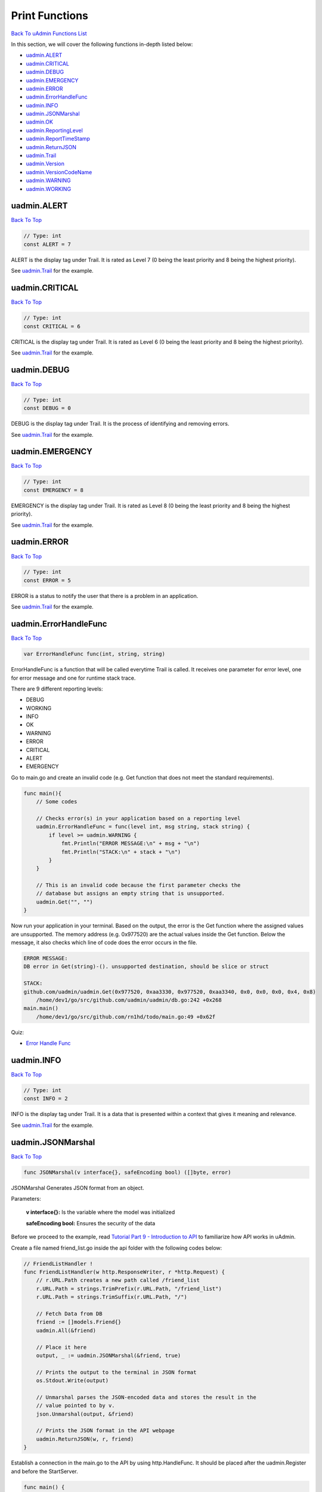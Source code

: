 Print Functions
===============
`Back To uAdmin Functions List`_

.. _Back To uAdmin Functions List: https://uadmin-docs.readthedocs.io/en/latest/api.html#api-reference

In this section, we will cover the following functions in-depth listed below:

* `uadmin.ALERT`_
* `uadmin.CRITICAL`_
* `uadmin.DEBUG`_
* `uadmin.EMERGENCY`_
* `uadmin.ERROR`_
* `uadmin.ErrorHandleFunc`_
* `uadmin.INFO`_
* `uadmin.JSONMarshal`_
* `uadmin.OK`_
* `uadmin.ReportingLevel`_
* `uadmin.ReportTimeStamp`_
* `uadmin.ReturnJSON`_
* `uadmin.Trail`_
* `uadmin.Version`_
* `uadmin.VersionCodeName`_
* `uadmin.WARNING`_
* `uadmin.WORKING`_

uadmin.ALERT
------------
`Back To Top`_

.. code-block:: go

    // Type: int
    const ALERT = 7

ALERT is the display tag under Trail. It is rated as Level 7 (0 being the least priority and 8 being the highest priority).

See `uadmin.Trail`_ for the example.

uadmin.CRITICAL
---------------
`Back To Top`_

.. code-block:: go

    // Type: int
    const CRITICAL = 6

CRITICAL is the display tag under Trail. It is rated as Level 6 (0 being the least priority and 8 being the highest priority).

See `uadmin.Trail`_ for the example.

uadmin.DEBUG
------------
`Back To Top`_

.. code-block:: go

    // Type: int
    const DEBUG = 0

DEBUG is the display tag under Trail. It is the process of identifying and removing errors.

See `uadmin.Trail`_ for the example.

uadmin.EMERGENCY
----------------
`Back To Top`_

.. code-block:: go

    // Type: int
    const EMERGENCY = 8

EMERGENCY is the display tag under Trail. It is rated as Level 8 (0 being the least priority and 8 being the highest priority).

See `uadmin.Trail`_ for the example.

uadmin.ERROR
------------
`Back To Top`_

.. code-block:: go

    // Type: int
    const ERROR = 5

ERROR is a status to notify the user that there is a problem in an application.

See `uadmin.Trail`_ for the example.

uadmin.ErrorHandleFunc
----------------------
`Back To Top`_

.. code-block:: go

    var ErrorHandleFunc func(int, string, string)

ErrorHandleFunc is a function that will be called everytime Trail is called. It receives one parameter for error level, one for error message and one for runtime stack trace.

There are 9 different reporting levels:

* DEBUG
* WORKING
* INFO
* OK
* WARNING
* ERROR
* CRITICAL
* ALERT
* EMERGENCY

Go to main.go and create an invalid code (e.g. Get function that does not meet the standard requirements).

.. code-block:: go

    func main(){
        // Some codes

        // Checks error(s) in your application based on a reporting level
        uadmin.ErrorHandleFunc = func(level int, msg string, stack string) {
            if level >= uadmin.WARNING {
                fmt.Println("ERROR MESSAGE:\n" + msg + "\n")
                fmt.Println("STACK:\n" + stack + "\n")
            }
        }

        // This is an invalid code because the first parameter checks the
        // database but assigns an empty string that is unsupported.
        uadmin.Get("", "")
    }

Now run your application in your terminal. Based on the output, the error is the Get function where the assigned values are unsupported. The memory address (e.g. 0x977520) are the actual values inside the Get function. Below the message, it also checks which line of code does the error occurs in the file.

.. code-block:: bash

    ERROR MESSAGE:
    DB error in Get(string)-(). unsupported destination, should be slice or struct

    STACK:
    github.com/uadmin/uadmin.Get(0x977520, 0xaa3330, 0x977520, 0xaa3340, 0x0, 0x0, 0x0, 0x4, 0x8)
        /home/dev1/go/src/github.com/uadmin/uadmin/db.go:242 +0x268
    main.main()
        /home/dev1/go/src/github.com/rn1hd/todo/main.go:49 +0x62f

Quiz:

* `Error Handle Func`_

.. _Error Handle Func: https://uadmin-docs.readthedocs.io/en/latest/_static/quiz/error-handle-func.html

uadmin.INFO
-----------
`Back To Top`_

.. code-block:: go

    // Type: int
    const INFO = 2

INFO is the display tag under Trail. It is a data that is presented within a context that gives it meaning and relevance.

See `uadmin.Trail`_ for the example.

uadmin.JSONMarshal
------------------
`Back To Top`_

.. code-block:: go

    func JSONMarshal(v interface{}, safeEncoding bool) ([]byte, error)

JSONMarshal Generates JSON format from an object.

Parameters:

    **v interface{}:** Is the variable where the model was initialized

    **safeEncoding bool:** Ensures the security of the data

Before we proceed to the example, read `Tutorial Part 9 - Introduction to API`_ to familiarize how API works in uAdmin.

.. _Tutorial Part 9 - Introduction to API: https://uadmin-docs.readthedocs.io/en/latest/tutorial/part9.html

Create a file named friend_list.go inside the api folder with the following codes below:

.. code-block:: go

    // FriendListHandler !
    func FriendListHandler(w http.ResponseWriter, r *http.Request) {
        // r.URL.Path creates a new path called /friend_list
        r.URL.Path = strings.TrimPrefix(r.URL.Path, "/friend_list")
        r.URL.Path = strings.TrimSuffix(r.URL.Path, "/")

        // Fetch Data from DB
        friend := []models.Friend{}
        uadmin.All(&friend)

        // Place it here
        output, _ := uadmin.JSONMarshal(&friend, true)

        // Prints the output to the terminal in JSON format
        os.Stdout.Write(output)

        // Unmarshal parses the JSON-encoded data and stores the result in the
        // value pointed to by v.
        json.Unmarshal(output, &friend)

        // Prints the JSON format in the API webpage
        uadmin.ReturnJSON(w, r, friend)
    }

Establish a connection in the main.go to the API by using http.HandleFunc. It should be placed after the uadmin.Register and before the StartServer.

.. code-block:: go

    func main() {
        // Some codes

        // FriendListHandler
        http.HandleFunc("/friend_list/", uadmin.Handler(api.FriendListHandler)) // <-- place it here
    }

api is the folder name while FriendListHandler is the name of the function inside friend_list.go.

Run your application and see what happens.

**Terminal**

.. code-block:: bash

    [
        {
            "ID": 1,
            "DeletedAt": null,
            "Name": "John Doe",
            "Email": "john.doe@gmail.com",
            "Password": "123456",
            "Nationality": 3,
            "Invite": "https://uadmin.io/"
        }
    ]

**API**

.. image:: ../assets/friendlistjsonmarshal.png
   :align: center

Quiz:

* `JSON Marshal`_

.. _JSON Marshal: https://uadmin-docs.readthedocs.io/en/latest/_static/quiz/json-marshal.html

uadmin.OK
---------
`Back To Top`_

.. code-block:: go

    // Type: int
    const OK = 3

OK is the display tag under Trail. It is a status to show that the application is doing well.

See `uadmin.Trail`_ for the example.

uadmin.ReportingLevel
---------------------
`Back To Top`_

.. code-block:: go

    // Type: int
    var ReportingLevel = DEBUG

ReportingLevel is the standard reporting level.

There are 9 different levels:

* DEBUG = 0
* WORKING = 1
* INFO = 2
* OK = 3
* WARNING = 4
* ERROR = 5
* CRITICAL = 6
* ALERT = 7
* EMERGENCY = 8

To assign a value within an application, visit `Reporting Level`_ page for an example.

.. _Reporting Level: https://uadmin-docs.readthedocs.io/en/latest/system-reference/setting.html#reporting-level

To assign a value in the code, follow this approach:

Let's set the ReportingLevel to 1 to show that the debugging process is working.

.. code-block:: go

    func main() {
        // NOTE: This code works only on first build.
        uadmin.ReportingLevel = 1

        // ----- IF YOU RUN YOUR APPLICATION AGAIN, DO THIS BELOW -----

        // Assign the Reporting Level value to 1
        setting := uadmin.Setting{}
        uadmin.Get(&setting, "code = ?", "uAdmin.ReportingLevel")
        setting.ParseFormValue([]string{"1"})
        setting.Save()
    }

Result

.. code-block:: bash

    [   OK   ]   Initializing DB: [13/13]
    [   OK   ]   Synching System Settings: [46/46]
    [   OK   ]   Server Started: http://0.0.0.0:8080
             ___       __          _
      __  __/   | ____/ /___ ___  (_)___
     / / / / /| |/ __  / __  __ \/ / __ \
    / /_/ / ___ / /_/ / / / / / / / / / /
    \__,_/_/  |_\__,_/_/ /_/ /_/_/_/ /_/

What if I set the value to 5?

.. code-block:: go

    func main() {
        // Assign the Reporting Level value to 5
        setting := uadmin.Setting{}
        uadmin.Get(&setting, "code = ?", "uAdmin.ReportingLevel")
        setting.ParseFormValue([]string{"5"})
        setting.Save()
    }

Result

.. code-block:: bash

    [   OK   ]   Initializing DB: [13/13]
    [   OK   ]   Synching System Settings: [46/46]
             ___       __          _
      __  __/   | ____/ /___ ___  (_)___
     / / / / /| |/ __  / __  __ \/ / __ \
    / /_/ / ___ / /_/ / / / / / / / / / /
    \__,_/_/  |_\__,_/_/ /_/ /_/_/_/ /_/

The database was initialized. The server has started. However the error message did not show up because the reporting level is assigned to 5 which is ERROR.

Quiz:

* `Miscellaneous Functions`_

uadmin.ReportTimeStamp
----------------------
`Back To Top`_

.. code-block:: go

    // Type: bool
    var ReportTimeStamp = false

ReportTimeStamp set this to true to have a time stamp in your logs.

To assign a value within an application, visit `Report Time Stamp`_ page for an example.

.. _Report Time Stamp: https://uadmin-docs.readthedocs.io/en/latest/system-reference/setting.html#report-time-stamp

To assign a value in the code, follow this approach:

Go to the main.go and set the ReportTimeStamp value as true.

.. code-block:: go

    func main() {
        // NOTE: This code works only on first build.
        uadmin.ReportTimeStamp = true

        // ----- IF YOU RUN YOUR APPLICATION AGAIN, DO THIS BELOW -----

        // Assign the Port value as "on" to set the value as true
        // in the settings
        setting := uadmin.Setting{}
        uadmin.Get(&setting, "code = ?", "uAdmin.ReportTimeStamp")
        setting.ParseFormValue([]string{"on"})
        setting.Save()
    }

If you run your code,

.. code-block:: bash

    [   OK   ]   Initializing DB: [13/13]
    [   OK   ]   Synching System Settings: [46/46]
    2018/11/07 08:52:14 [   OK   ]   Server Started: http://0.0.0.0:8080
             ___       __          _
      __  __/   | ____/ /___ ___  (_)___
     / / / / /| |/ __  / __  __ \/ / __ \
    / /_/ / ___ / /_/ / / / / / / / / / /
    \__,_/_/  |_\__,_/_/ /_/ /_/_/_/ /_/

Quiz:

* `Miscellaneous Functions`_

uadmin.ReturnJSON
-----------------
`Back To Top`_

.. code-block:: go

    func ReturnJSON(w http.ResponseWriter, r *http.Request, v interface{})

ReturnJSON returns JSON to the client.

Parameters:

    **w http.ResponseWriter:** Assembles the HTTP server's response; by writing to it, we send data to the HTTP client

    **r \*http.Request** Is a data structure that represents the client HTTP request

    **v interface{}** Is the arbitrary JSON objects and arrays that you want to return with

Used in the tutorial:

* `uAdmin Tutorial Part 9 - Introduction to API`_
* `uAdmin Tutorial Part 10 - Customizing your API Handler`_
* `uAdmin Tutorial Part 11 - Inserting and Saving the Record`_

.. _uAdmin Tutorial Part 9 - Introduction to API: https://uadmin-docs.readthedocs.io/en/latest/tutorial/part9.html
.. _uAdmin Tutorial Part 10 - Customizing your API Handler: https://uadmin-docs.readthedocs.io/en/latest/tutorial/part10.html
.. _uAdmin Tutorial Part 11 - Inserting and Saving the Record: https://uadmin-docs.readthedocs.io/en/latest/tutorial/part11.html

Quiz:

* `Return JSON`_

.. _Return JSON: https://uadmin-docs.readthedocs.io/en/latest/_static/quiz/return-json.html

uadmin.Trail
------------
`Back To Top`_

.. code-block:: go

    func Trail(level int, msg interface{}, i ...interface{})

Trail prints to the log.

Parameters:

    **level int:** This is where we apply Trail tags.

    **msg interface{}:** Is the string of characters used for output.

    **i ...interface{}:** A variable or container that can be used to store a value in the msg interface{}.

Used in the tutorial:

* `Document System Tutorial Part 9 - Updating the Document Version`_
* `Document System Tutorial Part 13 - Custom AdminPage function`_
* `Login System Tutorial Part 3 - Sending Request`_
* `Login System Tutorial Part 4 - Login Access Debugging`_
* `Login System Tutorial Part 5 - Session and Cookie`_
* `Login System Tutorial Part 8 - Webpage Manipulation`_

.. _Document System Tutorial Part 9 - Updating the Document Version: https://uadmin-docs.readthedocs.io/en/latest/document_system/tutorial/part9.html
.. _Document System Tutorial Part 13 - Custom AdminPage function: https://uadmin-docs.readthedocs.io/en/latest/document_system/tutorial/part13.html
.. _Login System Tutorial Part 3 - Sending Request: https://uadmin-docs.readthedocs.io/en/latest/login_system/tutorial/part3.html
.. _Login System Tutorial Part 4 - Login Access Debugging: https://uadmin-docs.readthedocs.io/en/latest/login_system/tutorial/part4.html
.. _Login System Tutorial Part 5 - Session and Cookie: https://uadmin-docs.readthedocs.io/en/latest/login_system/tutorial/part5.html
.. _Login System Tutorial Part 8 - Webpage Manipulation: https://uadmin-docs.readthedocs.io/en/latest/login_system/tutorial/part8.html

Trail has 9 different tags:

* DEBUG
* WORKING
* INFO
* OK
* WARNING
* ERROR
* CRITICAL
* ALERT
* EMERGENCY

Let's apply them in the overriding save function under the friend.go.

.. code-block:: go

    // Save !
    func (f *Friend) Save() {
        f.Invite = "https://uadmin.io/"

        // Declare temp variable
        temp := "saved"
        // Used DEBUG tag
        uadmin.Trail(uadmin.DEBUG, "Your friend has been %s.", temp)
        // Used WORKING tag
        uadmin.Trail(uadmin.WORKING, "Your friend has been %s.", temp)
        // Used INFO tag
        uadmin.Trail(uadmin.INFO, "Your friend has been %s.", temp)
        // Used OK tag
        uadmin.Trail(uadmin.OK, "Your friend has been %s.", temp)
        // Used WARNING tag
        uadmin.Trail(uadmin.WARNING, "Someone %s your friend.", temp)
        // Used ERROR tag
        uadmin.Trail(uadmin.ERROR, "Your friend has not been %s.", temp)
        // Used CRITICAL tag
        uadmin.Trail(uadmin.CRITICAL, "Your friend has not been %s.", temp)
        // Used ALERT tag
        uadmin.Trail(uadmin.ALERT, "Your friend has not been %s.", temp)
        // Used EMERGENCY tag
        uadmin.Trail(uadmin.EMERGENCY, "Your friend has not been %s.", temp)

        uadmin.Save(f)
    }

Run your application, go to the Friend model and save any of the elements inside it. Check your terminal afterwards to see the result.

.. code-block:: bash

    [  DEBUG ]   Your friend has been saved.
    [  INFO  ]   Your friend has been saved.
    [   OK   ]   Your friend has been saved.
    [ WARNING]   Someone saved your friend.
    [  ERROR ]   Your friend has not been saved.
    [CRITICAL]   Your friend has not been saved.
    [  ALERT ]   Your friend has not been saved.
    [  EMERG ]   Your friend has not been saved.

Quiz:

* `Trail`_

.. _Trail: https://uadmin-docs.readthedocs.io/en/latest/_static/quiz/trail.html

uadmin.Version
--------------
`Back To Top`_

.. code-block:: go

    // Type: string
    const Version = "0.5.1"

Version number as per Semantic Versioning 2.0.0 (semver.org)

Let's check what version of uAdmin are we using.

.. code-block:: go

    func main() {
        // Some codes
        uadmin.Trail(uadmin.INFO, uadmin.Version)
    }

Result

.. code-block:: bash

    [   OK   ]   Initializing DB: [13/13]
    [   OK   ]   Synching System Settings: [46/46]
    [  INFO  ]   0.5.1
    [   OK   ]   Server Started: http://0.0.0.0:8080
             ___       __          _
      __  __/   | ____/ /___ ___  (_)___
     / / / / /| |/ __  / __  __ \/ / __ \
    / /_/ / ___ / /_/ / / / / / / / / / /
    \__,_/_/  |_\__,_/_/ /_/ /_/_/_/ /_/

You can also directly check it by typing **uadmin version** in your terminal.

.. code-block:: bash

    $ uadmin version
    [  INFO  ]   0.5.1

Quiz:

* `Miscellaneous Functions`_

.. _Miscellaneous Functions: https://uadmin-docs.readthedocs.io/en/latest/_static/quiz/miscellaneous-functions.html

uadmin.VersionCodeName
----------------------
`Back To Top`_

.. code-block:: go

    // Type: string
    const VersionCodeName = "Atlas Moth"

VersionCodeName is the cool name we give to versions with significant changes. This name should always be a bug's name starting from A-Z then revolving back. This started at version 0.5.0 (Atlas Moth).

uadmin.WARNING
--------------
`Back To Top`_

.. code-block:: go

    // Type: int
    const WARNING = 4

WARNING is the display tag under Trail. It is the statement or event that indicates a possible problems occurring in an application.

See `uadmin.Trail`_ for the example.

uadmin.WORKING
--------------
`Back To Top`_

.. code-block:: go

    // Type: int
    const WORKING = 1

WORKING is the display tag under Trail. It is a status to show that the application is working.

.. _Back To Top: https://uadmin-docs.readthedocs.io/en/latest/api/print_functions.html#print-functions

See `uadmin.Trail`_ for the example.
